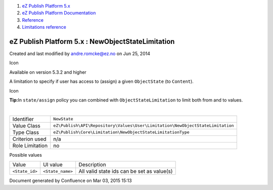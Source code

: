 #. `eZ Publish Platform 5.x <index.html>`__
#. `eZ Publish Platform
   Documentation <eZ-Publish-Platform-Documentation_1114149.html>`__
#. `Reference <Reference_10158191.html>`__
#. `Limitations reference <Limitations-reference_15204365.html>`__

eZ Publish Platform 5.x : NewObjectStateLimitation
==================================================

Created and last modified by andre.romcke@ez.no on Jun 25, 2014

Icon

Available on version 5.3.2 and higher

A limitation to specify if user has access to (assign) a given
``ObjectState`` (to ``Content``).

Icon

**Tip:**\ In ``state/assign`` policy you can combined with
``ObjectStateLimitation`` to limit both from and to values.

| 

+-------------------+---------------------------------------------------------------------------------+
| Identifier        | ``NewState``                                                                    |
+-------------------+---------------------------------------------------------------------------------+
| Value Class       | ``eZ\Publish\API\Repository\Values\User\Limitation\NewObjectStateLimitation``   |
+-------------------+---------------------------------------------------------------------------------+
| Type Class        | ``eZ\Publish\Core\Limitation\NewObjectStateLimitationType``                     |
+-------------------+---------------------------------------------------------------------------------+
| Criterion used    | n/a                                                                             |
+-------------------+---------------------------------------------------------------------------------+
| Role Limitation   | no                                                                              |
+-------------------+---------------------------------------------------------------------------------+

Possible values
               

+--------------------------+--------------------------+--------------------------+
| Value                    | UI value                 | Description              |
+--------------------------+--------------------------+--------------------------+
| ``<State_id>``           | ``<State_name>``         | All valid state ids can  |
|                          |                          | be set as value(s)       |
+--------------------------+--------------------------+--------------------------+

Document generated by Confluence on Mar 03, 2015 15:13

